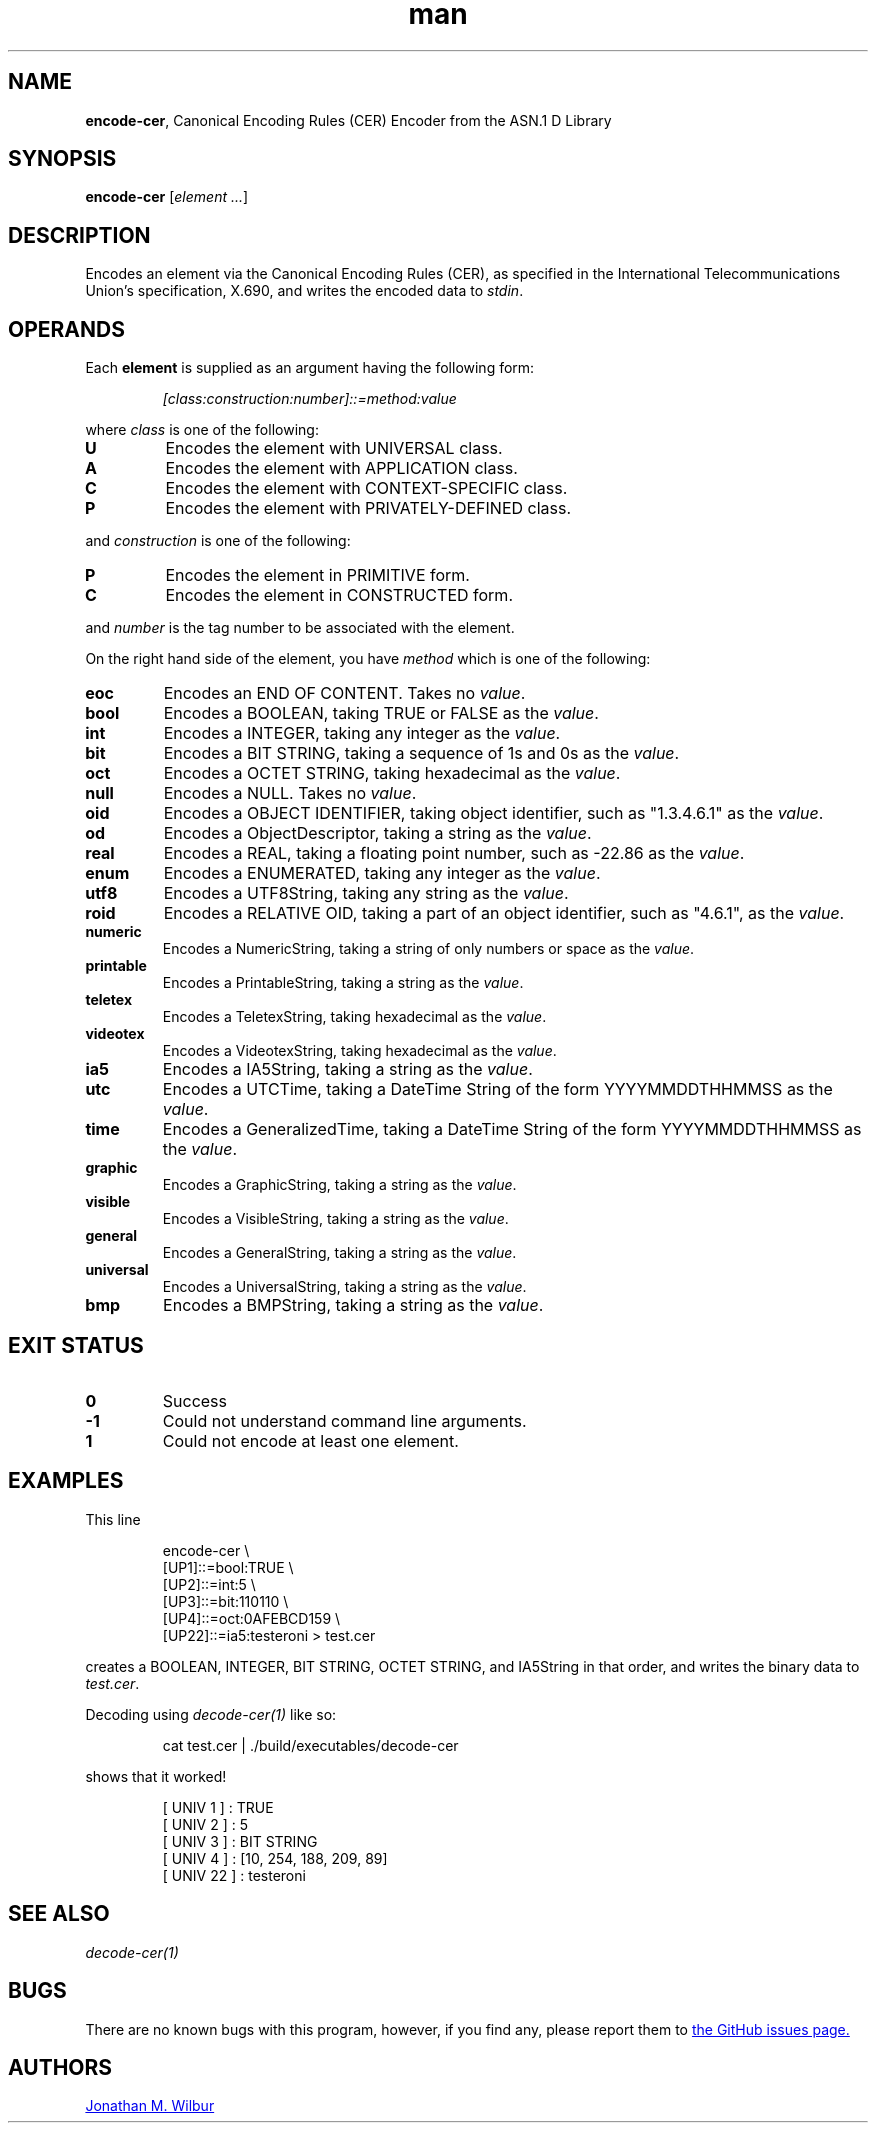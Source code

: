 .\" Manpage for encode-cer.
.\" Contact jonathan@wilbur.space to correct errors or typos.
.\"
.\" This man page is released under the following MIT license:
.\"
.\" Copyright (c) 2018 Jonathan M. Wilbur <jonathan@wilbur.space>
.\"
.\" Permission is hereby granted, free of charge, to any person obtaining a copy
.\" of this software and associated documentation files (the "Software"), to deal
.\" in the Software without restriction, including without limitation the rights
.\" to use, copy, modify, merge, publish, distribute, sublicense, and/or sell
.\" copies of the Software, and to permit persons to whom the Software is
.\" furnished to do so, subject to the following conditions:
.\"
.\" The above copyright notice and this permission notice shall be included in all
.\" copies or substantial portions of the Software.
.\"
.\" THE SOFTWARE IS PROVIDED "AS IS", WITHOUT WARRANTY OF ANY KIND, EXPRESS OR
.\" IMPLIED, INCLUDING BUT NOT LIMITED TO THE WARRANTIES OF MERCHANTABILITY,
.\" FITNESS FOR A PARTICULAR PURPOSE AND NONINFRINGEMENT. IN NO EVENT SHALL THE
.\" AUTHORS OR COPYRIGHT HOLDERS BE LIABLE FOR ANY CLAIM, DAMAGES OR OTHER
.\" LIABILITY, WHETHER IN AN ACTION OF CONTRACT, TORT OR OTHERWISE, ARISING FROM,
.\" OUT OF OR IN CONNECTION WITH THE SOFTWARE OR THE USE OR OTHER DEALINGS IN THE
.\" SOFTWARE.
.\"
.TH man 1 "01 Jan 2018" "1.0" "encode-cer man page"
.SH NAME
.BR encode-cer ", Canonical Encoding Rules (CER) Encoder from the ASN.1 D Library"
.SH SYNOPSIS
.B encode-cer
.RI [ element
.IR .\|.\|. ]
.SH DESCRIPTION
Encodes an element via the Canonical Encoding Rules (CER), as specified in the
International Telecommunications Union's specification, X.690, and writes the
encoded data to
.IR stdin .
.SH OPERANDS
Each
.B element
is supplied as an argument having the following form:
.PP
.RS
.I [class:construction:number]::=method:value
.RE
.PP
where
.I class
is one of the following:
.TP
.B U
Encodes the element with UNIVERSAL class.
.TP
.B A
Encodes the element with APPLICATION class.
.TP
.B C
Encodes the element with CONTEXT-SPECIFIC class.
.TP
.B P
Encodes the element with PRIVATELY-DEFINED class.
.PP
and
.I construction
is one of the following:
.TP
.B P
Encodes the element in PRIMITIVE form.
.TP
.B C
Encodes the element in CONSTRUCTED form.
.PP
and
.I number
is the tag number to be associated with the element.
.PP
On the right hand side of the element, you have
.I method
which is one of the following:
.TP
.B eoc
Encodes an END OF CONTENT. Takes no
.IR value .
.TP
.B bool
Encodes a BOOLEAN, taking TRUE or FALSE as the
.IR value .
.TP
.B int
Encodes a INTEGER, taking any integer as the
.IR value .
.TP
.B bit
Encodes a BIT STRING, taking a sequence of 1s and 0s as the
.IR value .
.TP
.B oct
Encodes a OCTET STRING, taking hexadecimal as the
.IR value .
.TP
.B null
Encodes a NULL. Takes no
.IR value .
.TP
.B oid
Encodes a OBJECT IDENTIFIER, taking object identifier, such as "1.3.4.6.1" as the
.IR value .
.TP
.B od
Encodes a ObjectDescriptor, taking a string as the
.IR value .
.TP
.B real
Encodes a REAL, taking a floating point number, such as -22.86 as the
.IR value .
.TP
.B enum
Encodes a ENUMERATED, taking any integer as the
.IR value .
.TP
.B utf8
Encodes a UTF8String, taking any string as the
.IR value .
.TP
.B roid
Encodes a RELATIVE OID, taking a part of an object identifier, such as "4.6.1", as the
.IR value .
.TP
.B numeric
Encodes a NumericString, taking a string of only numbers or space as the
.IR value .
.TP
.B printable
Encodes a PrintableString, taking a string as the
.IR value .
.TP
.B teletex
Encodes a TeletexString, taking hexadecimal as the
.IR value .
.TP
.B videotex
Encodes a VideotexString, taking hexadecimal as the
.IR value .
.TP
.B ia5
Encodes a IA5String, taking a string as the
.IR value .
.TP
.B utc
Encodes a UTCTime, taking a DateTime String of the form YYYYMMDDTHHMMSS as the
.IR value .
.TP
.B time
Encodes a GeneralizedTime, taking a DateTime String of the form YYYYMMDDTHHMMSS as the
.IR value .
.TP
.B graphic
Encodes a GraphicString, taking a string as the
.IR value .
.TP
.B visible
Encodes a VisibleString, taking a string as the
.IR value .
.TP
.B general
Encodes a GeneralString, taking a string as the
.IR value .
.TP
.B universal
Encodes a UniversalString, taking a string as the
.IR value .
.TP
.B bmp
Encodes a BMPString, taking a string as the
.IR value .
.SH EXIT STATUS
.TP
.B 0
Success
.TP
.B -1
Could not understand command line arguments.
.TP
.B 1
Could not encode at least one element.
.SH EXAMPLES
This line
.PP
.EX
.RS
encode-cer \\
.RE
.RS
[UP1]::=bool:TRUE \\
.RE
.RS
[UP2]::=int:5 \\
.RE
.RS
[UP3]::=bit:110110 \\
.RE
.RS
[UP4]::=oct:0AFEBCD159 \\
.RE
.RS
[UP22]::=ia5:testeroni > test.cer
.RE
.EE
.PP
creates a BOOLEAN, INTEGER, BIT STRING, OCTET STRING, and IA5String in that order,
and writes the binary data to
.IR test.cer .
.PP
Decoding using
.I decode-cer(1)
like so:
.PP
.EX
.RS
cat test.cer | ./build/executables/decode-cer
.RE
.EE
.PP
shows that it worked!
.PP
.RS
[ UNIV 1 ] : TRUE
.RE
.RS
[ UNIV 2 ] : 5
.RE
.RS
[ UNIV 3 ] : BIT STRING
.RE
.RS
[ UNIV 4 ] : [10, 254, 188, 209, 89]
.RE
.RS
[ UNIV 22 ] : testeroni
.RE
.PP
.SH SEE ALSO
.I decode-cer(1)
.SH BUGS
There are no known bugs with this program, however, if you find any, please
report them to
.UR https://\:github.com/\:JonathanWilbur/\:asn1-d/\:issues
the GitHub issues page.
.UE
.SH AUTHORS
.MT jonathan@\:wilbur.space
Jonathan M. Wilbur
.ME